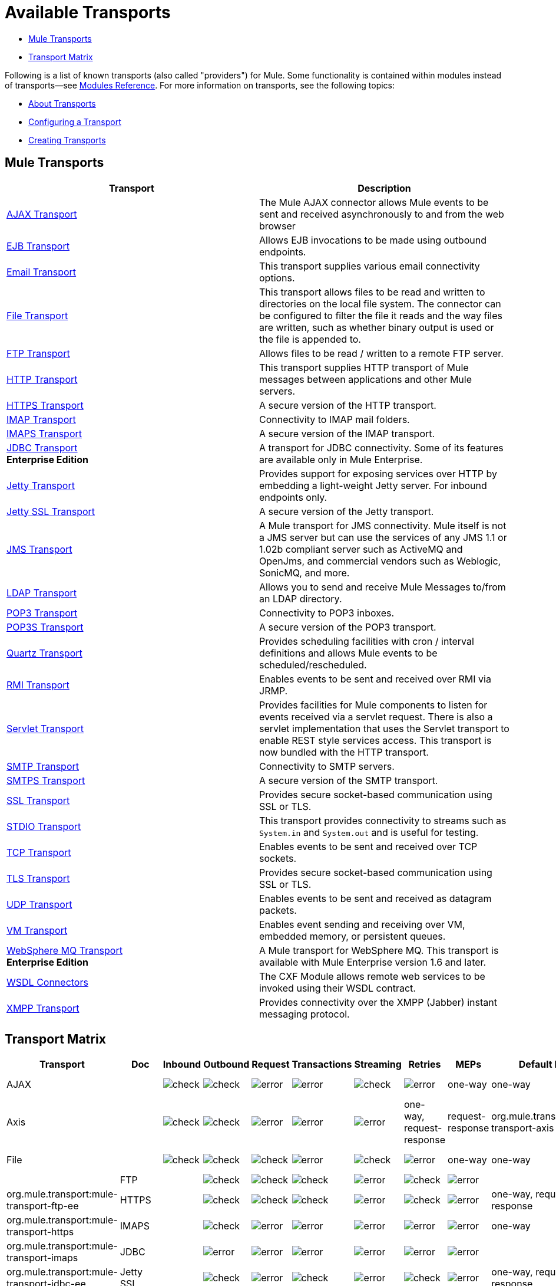 = Available Transports

* <<Mule Transports>>
* <<Transport Matrix>>

Following is a list of known transports (also called "providers") for Mule. Some functionality is contained within modules instead of transports--see link:/mule-user-guide/v/3.4/modules-reference[Modules Reference]. For more information on transports, see the following topics:

* link:/mule-user-guide/v/3.4/connecting-using-transports[About Transports]
* link:/mule-user-guide/v/3.4/configuring-a-transport[Configuring a Transport]
* link:/mule-user-guide/v/3.4/creating-transports[Creating Transports]

== Mule Transports

[%header,cols="2*"]
|===
|Transport |Description
|link:/mule-user-guide/v/3.4/ajax-transport-reference[AJAX Transport] |The Mule AJAX connector allows Mule events to be sent and received asynchronously to and from the web browser
|link:/mule-user-guide/v/3.4/ejb-transport-reference[EJB Transport] |Allows EJB invocations to be made using outbound endpoints.
|link:/mule-user-guide/v/3.4/email-transport-reference[Email Transport] |This transport supplies various email connectivity options.
|link:/mule-user-guide/v/3.4/file-transport-reference[File Transport] |This transport allows files to be read and written to directories on the local file system. The connector can be configured to filter the file it reads and the way files are written, such as whether binary output is used or the file is appended to.
|link:/mule-user-guide/v/3.4/ftp-transport-reference[FTP Transport] |Allows files to be read / written to a remote FTP server.
|link:/mule-user-guide/v/3.4/http-transport-reference[HTTP Transport] |This transport supplies HTTP transport of Mule messages between applications and other Mule servers.
|link:/mule-user-guide/v/3.4/https-transport-reference[HTTPS Transport] |A secure version of the HTTP transport.
|link:/mule-user-guide/v/3.4/imap-transport-reference[IMAP Transport] |Connectivity to IMAP mail folders.
|link:/mule-user-guide/v/3.4/imap-transport-reference[IMAPS Transport] |A secure version of the IMAP transport.
|link:/mule-user-guide/v/3.4/jdbc-transport-reference[JDBC Transport] +
*Enterprise Edition* |A transport for JDBC connectivity. Some of its features are available only in Mule Enterprise.
|link:/mule-user-guide/v/3.4/jetty-transport-reference[Jetty Transport] |Provides support for exposing services over HTTP by embedding a light-weight Jetty server. For inbound endpoints only.
|link:/mule-user-guide/v/3.4/jetty-ssl-transport[Jetty SSL Transport] |A secure version of the Jetty transport.
|link:/mule-user-guide/v/3.4/jms-transport-reference[JMS Transport] |A Mule transport for JMS connectivity. Mule itself is not a JMS server but can use the services of any JMS 1.1 or 1.02b compliant server such as ActiveMQ and OpenJms, and commercial vendors such as Weblogic, SonicMQ, and more.
|https://www.anypoint.mulesoft.com/exchange/?search=ldap[LDAP Transport] |Allows you to send and receive Mule Messages to/from an LDAP directory.
|link:/mule-user-guide/v/3.4/pop3-transport-reference[POP3 Transport] |Connectivity to POP3 inboxes.
|link:/mule-user-guide/v/3.4/pop3-transport-reference[POP3S Transport] |A secure version of the POP3 transport.
|link:/mule-user-guide/v/3.4/quartz-transport-reference[Quartz Transport] |Provides scheduling facilities with cron / interval definitions and allows Mule events to be scheduled/rescheduled.
|link:/mule-user-guide/v/3.4/rmi-transport-reference[RMI Transport] |Enables events to be sent and received over RMI via JRMP.
|link:/mule-user-guide/v/3.4/servlet-transport-reference[Servlet Transport] |Provides facilities for Mule components to listen for events received via a servlet request. There is also a servlet implementation that uses the Servlet transport to enable REST style services access. This transport is now bundled with the HTTP transport.
|link:/mule-user-guide/v/3.4/smtp-transport-reference[SMTP Transport] |Connectivity to SMTP servers.
|link:/mule-user-guide/v/3.4/smtp-transport-reference[SMTPS Transport] |A secure version of the SMTP transport.
|link:/mule-user-guide/v/3.4/ssl-and-tls-transports-reference[SSL Transport] |Provides secure socket-based communication using SSL or TLS.
|link:/mule-user-guide/v/3.4/stdio-transport-reference[STDIO Transport] |This transport provides connectivity to streams such as `System.in` and `System.out` and is useful for testing.
|link:/mule-user-guide/v/3.4/tcp-transport-reference[TCP Transport] |Enables events to be sent and received over TCP sockets.
|link:/mule-user-guide/v/3.4/ssl-and-tls-transports-reference[TLS Transport] |Provides secure socket-based communication using SSL or TLS.
|link:/mule-user-guide/v/3.4/udp-transport-reference[UDP Transport] |Enables events to be sent and received as datagram packets.
|link:/mule-user-guide/v/3.4/vm-transport-reference[VM Transport] |Enables event sending and receiving over VM, embedded memory, or persistent queues.
|link:/mule-user-guide/v/3.4/mule-wmq-transport-reference[WebSphere MQ Transport] +
*Enterprise Edition* |A Mule transport for WebSphere MQ. This transport is available with Mule Enterprise version 1.6 and later.
|link:/mule-user-guide/v/3.4/wsdl-connectors[WSDL Connectors] |The CXF Module allows remote web services to be invoked using their WSDL contract.
|link:/mule-user-guide/v/3.4/xmpp-transport-reference[XMPP Transport] |Provides connectivity over the XMPP (Jabber) instant messaging protocol.
|===

== Transport Matrix

[%header%autowidth.spread]
|===
|Transport |Doc |Inbound |Outbound |Request |Transactions |Streaming |Retries |MEPs |Default MEP |Maven Artifact
|AJAX |  |image:check.png[check] |image:check.png[check] |image:error.png[error] |image:error.png[error] |image:check.png[check] |image:error.png[error] |one-way |one-way |org.mule.transport:mule-transport-ajax

|Axis | |image:check.png[check] |image:check.png[check] |image:error.png[error] |image:error.png[error] |image:error.png[error] |one-way, request-response |request-response |org.mule.transport:mule-transport-axis |

|File | |
image:check.png[check] |image:check.png[check] |image:check.png[check] |image:error.png[error] |image:check.png[check] |image:error.png[error] |one-way |one-way |org.mule.transport:mule-transport-file |

|FTP | |
image:check.png[check] |image:check.png[check] |image:check.png[check] |image:error.png[error] |image:check.png[check] |image:error.png[error] |  |  |org.mule.transport:mule-transport-ftp-ee

|HTTPS | |
image:check.png[check] |image:check.png[check] |image:check.png[check] |image:error.png[error] |image:check.png[check] |image:error.png[error] |one-way, request-response |request-response |org.mule.transport:mule-transport-https

|IMAPS | |
image:check.png[check] |image:error.png[error] |image:error.png[error] |image:error.png[error] |image:error.png[error] |image:error.png[error] |one-way |one-way |org.mule.transport:mule-transport-imaps

|JDBC | |
image:error.png[error] |image:error.png[error] |image:error.png[error] |image:error.png[error] |image:error.png[error] |image:error.png[error] |  |  |org.mule.transport:mule-transport-jdbc-ee

|Jetty SSL | |
image:check.png[check] |image:error.png[error] |image:check.png[check] |image:error.png[error] |image:check.png[check] |image:error.png[error] |one-way, request-response |request-response |org.mule.transport:mule-transport-jetty-ssl

|Multicast | |
image:check.png[check] |image:check.png[check] |image:check.png[check] |image:error.png[error] |image:error.png[error] |image:error.png[error] |one-way, request-response |request-response |org.mule.transport:mule-transport-multicast

|POP3S | |
image:check.png[check] |image:error.png[error] |image:check.png[check] |image:error.png[error] |image:error.png[error] |image:error.png[error] |one-way |one-way |org.mule.transport:mule-transport-pop3s

|RMI | |
image:check.png[check] |image:check.png[check] |image:check.png[check] |image:error.png[error] |image:error.png[error] |image:error.png[error] |one-way, request-response |request-response |org.mule.transport:mule-transport-rmi

|SFTP | |
image:check.png[check] |image:check.png[check] |image:check.png[check] |image:error.png[error] |image:check.png[check] |image:error.png[error] |one-way, request-response |one-way |org.mule.transport:mule-transport-sftp

|SMTPS | |
image:error.png[error] |image:check.png[check] |image:check.png[check] |image:error.png[error] |image:error.png[error] |image:error.png[error] |one-way |one-way |org.mule.transport:mule-transport-smtps

|STDIO | |
image:check.png[check] |image:check.png[check] |image:check.png[check] |image:error.png[error] |image:check.png[check] |image:error.png[error] |one-way |one-way |org.mule.transport:mule-transport-stdio

|TLS | |
image:check.png[check] |image:check.png[check] |image:check.png[check] |image:error.png[error] |image:check.png[check] |image:error.png[error] |one-way, request-response |request-response |org.mule.transport:mule-transport-tls

|VM | |
image:check.png[check] |image:check.png[check] |image:check.png[check] |image:check.png[check](XA) |image:check.png[check] |image:error.png[error] |one-way, request-response |one-way |org.mule.transport:mule-transport-vm

|===

 Legend

*Transport* - The name/protocol of the transport +
*Docs* - Links to the JavaDoc and SchemaDoc for the transport +
*Inbound* - Whether the transport can receive inbound events and can be used for an inbound endpoint +
*Outbound* - Whether the transport can produce outbound events and be used with an outbound endpoint +
*Request* - Whether this endpoint can be queried directly with a request call (via MuleClient or the EventContext) +
*Transactions* - Whether transactions are supported by the transport. Transports that support transactions can be configured in either local or distributed two-phase commit (XA) transaction. +
*Streaming* - Whether this transport can process messages that come in on an input stream. This allows for very efficient processing of large data. For more information, see Streaming. +
*Retry* - Whether this transport supports retry policies. Note that all transports can be configured with Retry policies, but only the ones marked here are officially supported by MuleSoft +
*MEPs* - Message Exchange Patterns supported by this transport +
*Default MEP* - The default MEP for endpoints that use this transport that do not explicitly configure a MEP +
*Maven Artifact* - The group name a artifact name for this transport in http://maven.apache.org/[Maven]

